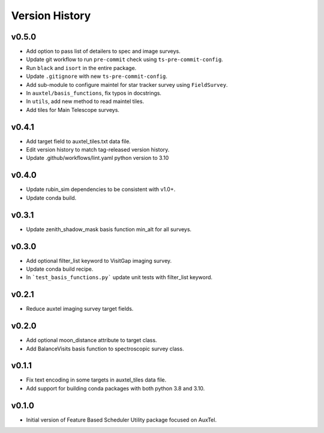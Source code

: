 .. _Version_History:

===============
Version History
===============

v0.5.0
------

* Add option to pass list of detailers to spec and image surveys.
* Update git workflow to run ``pre-commit`` check using ``ts-pre-commit-config``.
* Run ``black`` and ``isort`` in the entire package.
* Update ``.gitignore`` with new ``ts-pre-commit-config``.
* Add sub-module to configure maintel for star tracker survey using ``FieldSurvey``.
* In ``auxtel/basis_functions``, fix typos in docstrings.
* In ``utils``, add new method to read maintel tiles.
* Add tiles for Main Telescope surveys.

v0.4.1
------

* Add target field to auxtel_tiles.txt data file.
* Edit version history to match tag-released version history.  
* Update .github/workflows/lint.yaml python version to 3.10

v0.4.0
------

* Update rubin_sim dependencies to be consistent with v1.0+.
* Update conda build.

v0.3.1
------

* Update zenith_shadow_mask basis function min_alt for all surveys.

v0.3.0
------

* Add optional filter_list keyword to VisitGap imaging survey.
* Update conda build recipe.
* In ```test_basis_functions.py``` update unit tests with filter_list keyword.

v0.2.1
------

* Reduce auxtel imaging survey target fields.

v0.2.0
------

* Add optional moon_distance attribute to target class.
* Add BalanceVisits basis function to spectroscopic survey class.

v0.1.1
------

* Fix text encoding in some targets in auxtel_tiles data file.
* Add support for building conda packages with both python 3.8 and 3.10.

v0.1.0
------

* Initial version of Feature Based Scheduler Utility package focused on AuxTel.
